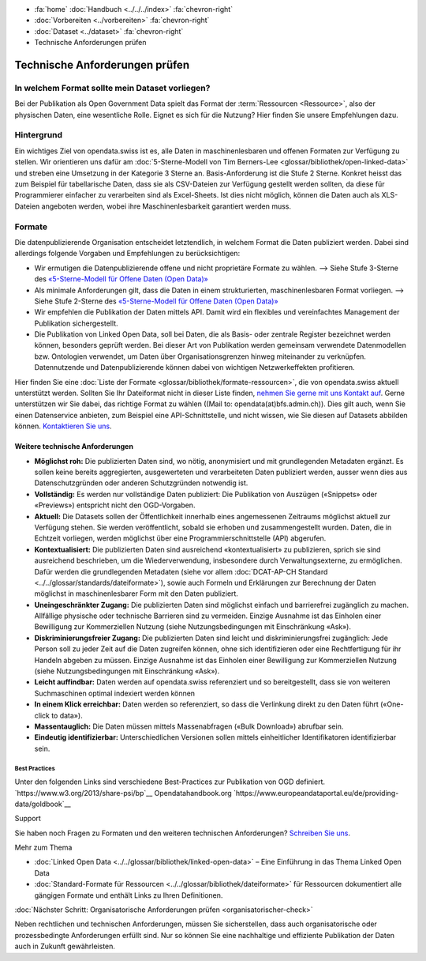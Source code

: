 .. container:: custom-breadcrumbs

   - :fa:`home` :doc:`Handbuch <../../../index>` :fa:`chevron-right`
   - :doc:`Vorbereiten <../vorbereiten>` :fa:`chevron-right`
   - :doc:`Dataset <../dataset>` :fa:`chevron-right`
   - Technische Anforderungen prüfen

*******************************
Technische Anforderungen prüfen
*******************************

In welchem Format sollte mein Dataset vorliegen?
================================================

.. container:: Intro

    Bei der Publikation als Open Government Data spielt das Format der
    :term:`Ressourcen <Ressource>`, also der physischen Daten,
    eine wesentliche Rolle. Eignet es sich für die Nutzung? Hier finden Sie
    unsere Empfehlungen dazu.

Hintergrund
===========

Ein wichtiges Ziel von opendata.swiss ist es, alle Daten in maschinenlesbaren
und offenen Formaten zur Verfügung zu stellen. Wir orientieren uns dafür am
:doc:`5-Sterne-Modell von Tim Berners-Lee <glossar/bibliothek/open-linked-data>`
und streben eine Umsetzung in der Kategorie 3 Sterne an. Basis-Anforderung ist die
Stufe 2 Sterne. Konkret heisst das zum Beispiel für tabellarische Daten,
dass sie als CSV-Dateien zur Verfügung gestellt werden sollten, da diese für
Programmierer einfacher zu verarbeiten sind als Excel-Sheets. Ist dies nicht möglich,
können die Daten auch als XLS-Dateien angeboten werden, wobei ihre Maschinenlesbarkeit
garantiert werden muss.

.. figure:: ../../../_static/images/linked-open-data/ld-5stars.png
   :alt: 5 stars of Open Data

Formate
=======

Die datenpublizierende Organisation entscheidet letztendlich, in welchem Format
die Daten publiziert werden. Dabei sind allerdings folgende Vorgaben und
Empfehlungen zu berücksichtigen:

- Wir ermutigen die Datenpublizierende offene und nicht proprietäre Formate zu
  wählen. --> Siehe Stufe 3-Sterne des
  `«5-Sterne-Modell für Offene Daten (Open Data)» <https://5stardata.info>`__
- Als minimale Anforderungen gilt, dass die Daten in einem strukturierten,
  maschinenlesbaren Format vorliegen. --> Siehe Stufe 2-Sterne des
  `«5-Sterne-Modell für Offene Daten (Open Data)» <https://5stardata.info>`__
- Wir empfehlen die Publikation der Daten mittels API. Damit wird ein flexibles
  und vereinfachtes Management der Publikation sichergestellt.
- Die Publikation von Linked Open Data, soll bei Daten, die als Basis- oder
  zentrale Register bezeichnet werden können, besonders geprüft werden. Bei dieser Art von Publikation werden gemeinsam verwendete Datenmodellen bzw. Ontologien verwendet, um Daten über Organisationsgrenzen hinweg miteinander zu verknüpfen. Datennutzende und Datenpublizierende können dabei von wichtigen Netzwerkeffekten profitieren.

Hier finden Sie eine :doc:`Liste der Formate <glossar/bibliothek/formate-ressourcen>`,
die von opendata.swiss aktuell unterstützt werden. Sollten Sie Ihr Dateiformat nicht
in dieser Liste finden,
`nehmen Sie gerne mit uns Kontakt auf <mailto:opendata@bfs.admin.ch>`__.
Gerne unterstützen wir Sie dabei,
das richtige Format zu wählen ((Mail to: opendata(at)bfs.admin.ch)).
Dies gilt auch, wenn Sie einen Datenservice anbieten, zum Beispiel
eine API-Schnittstelle, und nicht wissen, wie Sie diesen
auf Datasets abbilden können.
`Kontaktieren Sie uns <mailto:opendata@bfs.admin.ch>`__.

Weitere technische Anforderungen
--------------------------------

- **Möglichst roh:** Die publizierten Daten sind, wo nötig, anonymisiert und mit
  grundlegenden Metadaten ergänzt. Es sollen keine bereits aggregierten,
  ausgewerteten und verarbeiteten Daten publiziert werden,
  ausser wenn dies aus Datenschutzgründen oder anderen Schutzgründen notwendig ist.
- **Vollständig:** Es werden nur vollständige Daten publiziert: Die
  Publikation von Auszügen («Snippets» oder «Previews») entspricht
  nicht den OGD-Vorgaben.
- **Aktuell:** Die Datasets sollen der Öffentlichkeit innerhalb eines
  angemessenen Zeitraums möglichst aktuell zur Verfügung stehen.
  Sie werden veröffentlicht, sobald sie erhoben und zusammengestellt wurden.
  Daten, die in Echtzeit vorliegen, werden möglichst über eine
  Programmierschnittstelle (API) abgerufen.
- **Kontextualisiert:** Die publizierten Daten sind ausreichend «kontextualisiert» zu
  publizieren, sprich sie sind ausreichend beschrieben, um die Wiederverwendung,
  insbesondere durch Verwaltungsexterne, zu ermöglichen. Dafür werden die
  grundlegenden Metadaten (siehe vor allem
  :doc:`DCAT-AP-CH Standard <../../glossar/standards/dateiformate>`),
  sowie auch Formeln und Erklärungen zur Berechnung der
  Daten möglichst in maschinenlesbarer Form mit den Daten publiziert.
- **Uneingeschränkter Zugang:** Die publizierten Daten sind möglichst
  einfach und barrierefrei zugänglich zu machen. Allfällige physische oder
  technische Barrieren sind zu vermeiden. Einzige Ausnahme ist das
  Einholen einer Bewilligung zur
  Kommerziellen Nutzung (siehe Nutzungsbedingungen mit Einschränkung «Ask»).
- **Diskriminierungsfreier Zugang:** Die publizierten Daten sind leicht
  und diskriminierungsfrei zugänglich: Jede Person soll zu jeder Zeit auf die
  Daten zugreifen können, ohne sich identifizieren oder eine
  Rechtfertigung für ihr Handeln abgeben zu müssen. Einzige Ausnahme ist das
  Einholen einer Bewilligung zur Kommerziellen
  Nutzung (siehe Nutzungsbedingungen mit Einschränkung «Ask»).
- **Leicht auffindbar:** Daten werden auf opendata.swiss referenziert und so
  bereitgestellt, dass sie von weiteren Suchmaschinen optimal indexiert werden können
- **In einem Klick erreichbar:** Daten werden so referenziert, so dass die
  Verlinkung direkt zu den Daten führt («One-click to data»).
- **Massentauglich:** Die Daten müssen mittels Massenabfragen («Bulk Download») abrufbar sein.
- **Eindeutig identifizierbar:** Unterschiedlichen Versionen sollen mittels
  einheitlicher Identifikatoren identifizierbar sein.

Best Practices
^^^^^^^^^^^^^^

Unter den folgenden Links sind verschiedene Best-Practices zur Publikation von
OGD definiert.
`https://www.w3.org/2013/share-psi/bp`__
Opendatahandbook.org
`https://www.europeandataportal.eu/de/providing-data/goldbook`__

.. container:: support

   Support

Sie haben noch Fragen zu Formaten und den weiteren technischen Anforderungen?
`Schreiben Sie uns <mailto:opendata@bfs.admin.ch>`__.

.. container:: materialien

   Mehr zum Thema

- :doc:`Linked Open Data <../../glossar/bibliothek/linked-open-data>` – Eine Einführung in das Thema Linked Open Data
- :doc:`Standard-Formate für Ressourcen <../../glossar/bibliothek/dateiformate>` für Ressourcen dokumentiert alle gängigen Formate und enthält Links zu Ihren Definitionen.

.. container:: teaser

   :doc:`Nächster Schritt: Organisatorische Anforderungen prüfen <organisatorischer-check>`

Neben rechtlichen und technischen Anforderungen, müssen Sie sicherstellen, dass auch
organisatorische oder prozessbedingte Anforderungen erfüllt sind.
Nur so können Sie eine nachhaltige und effiziente Publikation der
Daten auch in Zukunft gewährleisten.
